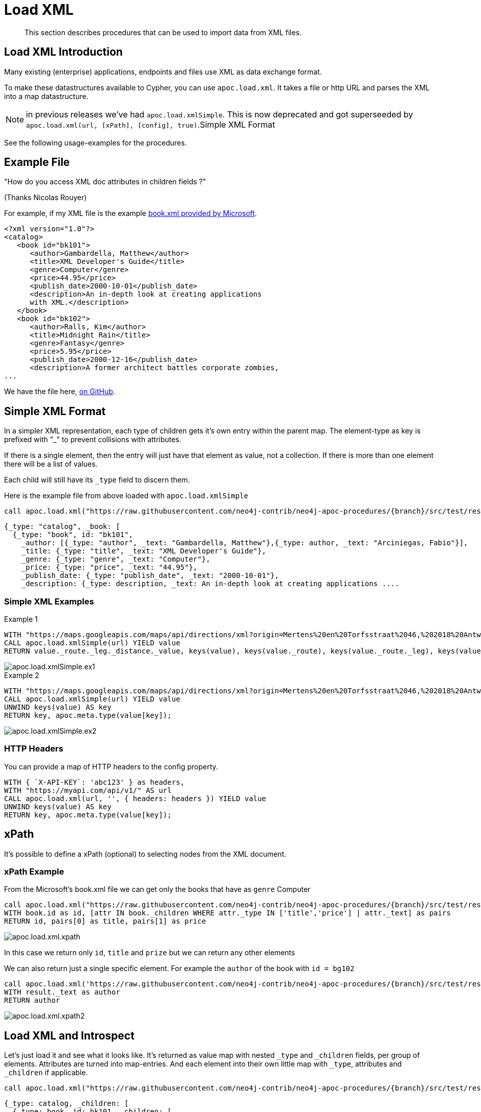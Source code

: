 [[load-xml]]
= Load XML

[abstract]
--
This section describes procedures that can be used to import data from XML files.
--

== Load XML Introduction

Many existing (enterprise) applications, endpoints and files use XML as data exchange format.

To make these datastructures available to Cypher, you can use `apoc.load.xml`.
It takes a file or http URL and parses the XML into a map datastructure.

NOTE: in previous releases we've had `apoc.load.xmlSimple`. This is now deprecated and got superseeded by
`apoc.load.xml(url, [xPath], [config], true)`.Simple XML Format

See the following usage-examples for the procedures.

== Example File

"How do you access XML doc attributes in children fields ?"

(Thanks Nicolas Rouyer)

For example, if my XML file is the example https://msdn.microsoft.com/en-us/library/ms762271%28v=vs.85%29.aspx[book.xml provided by Microsoft].

[source,xml]
----
<?xml version="1.0"?>
<catalog>
   <book id="bk101">
      <author>Gambardella, Matthew</author>
      <title>XML Developer's Guide</title>
      <genre>Computer</genre>
      <price>44.95</price>
      <publish_date>2000-10-01</publish_date>
      <description>An in-depth look at creating applications
      with XML.</description>
   </book>
   <book id="bk102">
      <author>Ralls, Kim</author>
      <title>Midnight Rain</title>
      <genre>Fantasy</genre>
      <price>5.95</price>
      <publish_date>2000-12-16</publish_date>
      <description>A former architect battles corporate zombies,
...
----

We have the file here, https://raw.githubusercontent.com/neo4j-contrib/neo4j-apoc-procedures/{branch}/src/test/resources/xml/books.xml[on GitHub].

== Simple XML Format

In a simpler XML representation, each type of children gets it's own entry within the parent map.
The element-type as key is prefixed with "_" to prevent collisions with attributes.

If there is a single element, then the entry will just have that element as value, not a collection.
If there is more than one element there will be a list of values.

Each child will still have its `_type` field to discern them.

Here is the example file from above loaded with `apoc.load.xmlSimple`

[source,cypher,subs=attributes]
----
call apoc.load.xml("https://raw.githubusercontent.com/neo4j-contrib/neo4j-apoc-procedures/{branch}/src/test/resources/xml/books.xml", '', {}, true)
----

[source,javascript]
----
{_type: "catalog", _book: [
  {_type: "book", id: "bk101",
    _author: [{_type: "author", _text: "Gambardella, Matthew"},{_type: author, _text: "Arciniegas, Fabio"}],
    _title: {_type: "title", _text: "XML Developer's Guide"},
    _genre: {_type: "genre", _text: "Computer"},
    _price: {_type: "price", _text: "44.95"},
    _publish_date: {_type: "publish_date", _text: "2000-10-01"},
    _description: {_type: description, _text: An in-depth look at creating applications ....
----

=== Simple XML Examples

.Example 1
[source,cypher]
----
WITH "https://maps.googleapis.com/maps/api/directions/xml?origin=Mertens%20en%20Torfsstraat%2046,%202018%20Antwerpen&destination=Rubensstraat%2010,%202300%20Turnhout&sensor=false&mode=bicycling&alternatives=false&key=AIzaSyAPPIXGudOyHD_KAa2f_1l_QVNbsd_pMQs" AS url
CALL apoc.load.xmlSimple(url) YIELD value
RETURN value._route._leg._distance._value, keys(value), keys(value._route), keys(value._route._leg), keys(value._route._leg._distance._value)
----
image::{img}/apoc.load.xmlSimple.ex1.png[scaledwidth="100%"]

.Example 2
[source,cypher]
----
WITH "https://maps.googleapis.com/maps/api/directions/xml?origin=Mertens%20en%20Torfsstraat%2046,%202018%20Antwerpen&destination=Rubensstraat%2010,%202300%20Turnhout&sensor=false&mode=bicycling&alternatives=false&key=AIzaSyAPPIXGudOyHD_KAa2f_1l_QVNbsd_pMQs" AS url
CALL apoc.load.xmlSimple(url) YIELD value
UNWIND keys(value) AS key
RETURN key, apoc.meta.type(value[key]);
----
image::{img}/apoc.load.xmlSimple.ex2.png[scaledwidth="100%"]



=== HTTP Headers

You can provide a map of HTTP headers to the config property.

[source,cypher]
----
WITH { `X-API-KEY`: 'abc123' } as headers,
WITH "https://myapi.com/api/v1/" AS url
CALL apoc.load.xml(url, '', { headers: headers }) YIELD value
UNWIND keys(value) AS key
RETURN key, apoc.meta.type(value[key]);
----

== xPath

It's possible to define a xPath (optional) to selecting nodes from the XML document.

=== xPath Example

From the Microsoft's book.xml file we can get only the books that have as `genre` Computer

[source,cypher,subs=attributes]
----
call apoc.load.xml("https://raw.githubusercontent.com/neo4j-contrib/neo4j-apoc-procedures/{branch}/src/test/resources/xml/books.xml", '/catalog/book[genre=\"Computer\"]') yield value as book
WITH book.id as id, [attr IN book._children WHERE attr._type IN ['title','price'] | attr._text] as pairs
RETURN id, pairs[0] as title, pairs[1] as price
----

image::{img}/apoc.load.xml.xpath.png[scaledwidth="100%"]

In this case we return only `id`, `title` and `prize` but we can return any other elements

We can also return just a single specific element.
For example the `author` of the book with `id = bg102`

[source,cypher,subs=attributes]
----
call apoc.load.xml('https://raw.githubusercontent.com/neo4j-contrib/neo4j-apoc-procedures/{branch}/src/test/resources/xml/books.xml', '/catalog/book[@id="bk102"]/author') yield value as result
WITH result._text as author
RETURN author
----

image::{img}/apoc.load.xml.xpath2.png[scaledwidth="100%"]



== Load XML and Introspect

Let's just load it and see what it looks like.
It's returned as value map with nested `_type` and `_children` fields, per group of elements.
Attributes are turned into map-entries.
And each element into their own little map with `_type`, attributes and `_children` if applicable.

[source,cypher,subs=attributes]
----
call apoc.load.xml("https://raw.githubusercontent.com/neo4j-contrib/neo4j-apoc-procedures/{branch}/src/test/resources/xml/books.xml")
----

[source,javascript]
----
{_type: catalog, _children: [
  {_type: book, id: bk101, _children: [
    {_type: author, _text: Gambardella, Matthew}, 
    {_type: title, _text: XML Developer's Guide}, 
    {_type: genre, _text: Computer}, 
    {_type: price, _text: 44.95}, 
    {_type: publish_date, _text: 2000-10-01}, 
    {_type: description, _text: An in-depth look at creating applications ....
----

=== For each book, how do I access book id ?

You can access attributes per element directly.

[source,cypher,subs=attributes]
----
call apoc.load.xml("https://raw.githubusercontent.com/neo4j-contrib/neo4j-apoc-procedures/{branch}/src/test/resources/xml/books.xml") yield value as catalog
UNWIND catalog._children as book
RETURN book.id
----

----
╒═══════╕
│book.id│
╞═══════╡
│bk101  │
├───────┤
│bk102  │
----


=== For each book, how do I access book author and title ?

==== Filter into collection

You have to filter over the sub-elements  in the `_childrens` array in this case.

[source,cypher,subs=attributes]
----
call apoc.load.xml("https://raw.githubusercontent.com/neo4j-contrib/neo4j-apoc-procedures/{branch}/src/test/resources/xml/books.xml") yield value as catalog
UNWIND catalog._children as book
RETURN book.id, [attr IN book._children WHERE attr._type IN ['author','title'] | [attr._type, attr._text]] as pairs
----

----
╒═══════╤════════════════════════════════════════════════════════════════════════╕
│book.id│pairs                                                                   │
╞═══════╪════════════════════════════════════════════════════════════════════════╡
│bk101  │[[author, Gambardella, Matthew], [title, XML Developer's Guide]]        │
├───────┼────────────────────────────────────────────────────────────────────────┤
│bk102  │[[author, Ralls, Kim], [title, Midnight Rain]]                          │
----

==== How do I return collection elements?

This is not too nice, we could also just have returned the values and then grabbed them out of the list, but that relies on element-order.

[source,cypher,subs=attributes]
----
call apoc.load.xml("https://raw.githubusercontent.com/neo4j-contrib/neo4j-apoc-procedures/{branch}/src/test/resources/xml/books.xml") yield value as catalog
UNWIND catalog._children as book
WITH book.id as id, [attr IN book._children WHERE attr._type IN ['author','title'] | attr._text] as pairs
RETURN id, pairs[0] as author, pairs[1] as title
----

----
╒═════╤════════════════════╤══════════════════════════════╕
│id   │author              │title                         │
╞═════╪════════════════════╪══════════════════════════════╡
│bk101│Gambardella, Matthew│XML Developer's Guide         │
├─────┼────────────────────┼──────────────────────────────┤
│bk102│Ralls, Kim          │Midnight Rain                 │
----

== Extracting Datastructures

=== Turn Pairs into Map

So better is to turn them into a map with `apoc.map.fromPairs`

[source,cypher,subs=attributes]
----
call apoc.load.xml("https://raw.githubusercontent.com/neo4j-contrib/neo4j-apoc-procedures/{branch}/src/test/resources/xml/books.xml") yield value as catalog
UNWIND catalog._children as book
WITH book.id as id, [attr IN book._children WHERE attr._type IN ['author','title'] | [attr._type, attr._text]] as pairs
CALL apoc.map.fromPairs(pairs) yield value
RETURN id, value
----

----
╒═════╤════════════════════════════════════════════════════════════════════╕
│id   │value                                                               │
╞═════╪════════════════════════════════════════════════════════════════════╡
│bk101│{author: Gambardella, Matthew, title: XML Developer's Guide}        │
├─────┼────────────────────────────────────────────────────────────────────┤
│bk102│{author: Ralls, Kim, title: Midnight Rain}                          │
├─────┼────────────────────────────────────────────────────────────────────┤
│bk103│{author: Corets, Eva, title: Maeve Ascendant}                       │
----

==== Return individual Columns

And now we can cleanly access the attributes from the map.

[source,cypher,subs=attributes]
----
call apoc.load.xml("https://raw.githubusercontent.com/neo4j-contrib/neo4j-apoc-procedures/{branch}/src/test/resources/xml/books.xml") yield value as catalog
UNWIND catalog._children as book
WITH book.id as id, [attr IN book._children WHERE attr._type IN ['author','title'] | [attr._type, attr._text]] as pairs
CALL apoc.map.fromPairs(pairs) yield value
RETURN id, value.author, value.title
----

----
╒═════╤════════════════════╤══════════════════════════════╕
│id   │value.author        │value.title                   │
╞═════╪════════════════════╪══════════════════════════════╡
│bk101│Gambardella, Matthew│XML Developer's Guide         │
├─────┼────────────────────┼──────────────────────────────┤
│bk102│Ralls, Kim          │Midnight Rain                 │
├─────┼────────────────────┼──────────────────────────────┤
│bk103│Corets, Eva         │Maeve Ascendant               │
----

== import xml directly

In case you don't want to transform your xml (like you do with `apoc.load.xml/apoc.load.xmlSimple` before you create nodes and relationships and you want to have a 1:1 mapping of xml into the graph you can use `apoc.xml.import`.

=== usage

[source,cypher]
----
CALL apoc.xml.import(<url>, <config-map>?) YIELD node
----

The procedure will return a node representing the xml document containing nodes/rels underneath mapping to the xml structure. The following mapping rules are applied:

[options="header"]
|===
| xml | label | properties
| document | XmlDocument | _xmlVersion, _xmlEncoding
| processing instruction | XmlProcessingInstruction | _piData, _piTarget
| Element/Tag | XmlTag | _name
| Attribute | n/a | property in the XmlTag node
| Text | XmlWord | for each word a separate node is created
|===

The nodes for the xml document are connected:

[options="header"]
|===
| relationship type | description
| :IS_CHILD_OF | pointing to a nested xml element
| :FIRST_CHILD_OF | pointing to the first child
| :NEXT_SIBLING | pointing to the next xml element on the same nesting level
| :NEXT | produces a linear chain through the full document
| :NEXT_WORD | only produced if config map has `createNextWordRelationships:true`. Connects words in xml to a text flow.
|===

The following options are available for the `config` map:

[options="header"]
|===
| config option | default value | description
| connectCharacters | false | if `true` the xml text elements are child nodes of their tags, interconnected by relationships of type `relType` (see below)
| filterLeadingWhitespace | false |  if `true` leading whitespace is skipped for each line
| delimiter | `\s` (regex whitespace) | if given, split text elements with the delimiter into separate nodes
| label | XmlCharacter | label to use for text element representation
| relType | `NE` | relationship type to be used for connecting the text elements into one linked list
| charactersForTag | {} | map of tagname -> string. For the given tag names an additional text element is added containing the value as `text` property. Useful e.g. for `<lb/>` tags in TEI-XML to be represented as `<lb> </lb>`.
|===


=== example

[source,cypher,subs=attributes]
----
call
apoc.xml.import("https://raw.githubusercontent.com/neo4j-contrib/neo4j-apoc-procedures/{branch}/src/test/resources/xml/books.xml",{createNextWordRelationships:
true})
yield node
return node;

call apoc.xml.import('https://seafile.rlp.net/f/6282a26504cc4f079ab9/?dl=1', {connectCharacters: true, charactersForTag:{lb:' '}, filterLeadingWhitespace: true}) yield node
return node;

----

